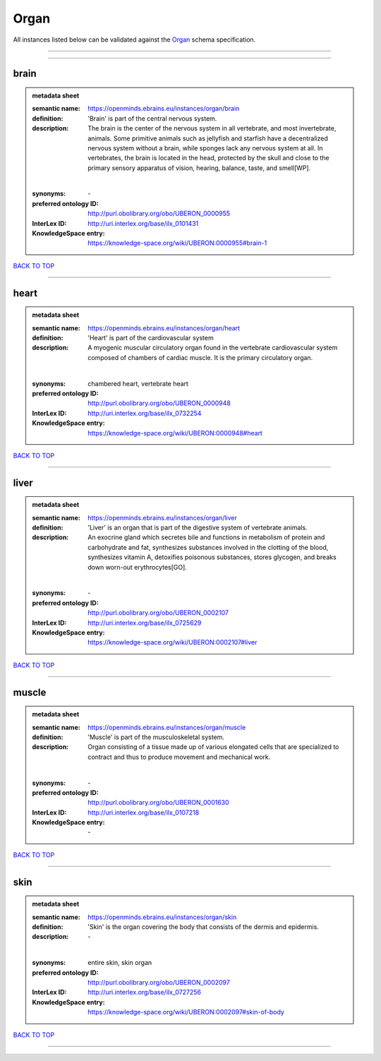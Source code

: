 #####
Organ
#####

All instances listed below can be validated against the `Organ <https://openminds-documentation.readthedocs.io/en/latest/specifications/controlledTerms/organ.html>`_ schema specification.

------------

------------

brain
-----

.. admonition:: metadata sheet

   :semantic name: https://openminds.ebrains.eu/instances/organ/brain
   :definition: 'Brain' is part of the central nervous system.
   :description: The brain is the center of the nervous system in all vertebrate, and most invertebrate, animals. Some primitive animals such as jellyfish and starfish have a decentralized nervous system without a brain, while sponges lack any nervous system at all. In vertebrates, the brain is located in the head, protected by the skull and close to the primary sensory apparatus of vision, hearing, balance, taste, and smell[WP].
   |
   :synonyms: \-
   :preferred ontology ID: http://purl.obolibrary.org/obo/UBERON_0000955
   :InterLex ID: http://uri.interlex.org/base/ilx_0101431
   :KnowledgeSpace entry: https://knowledge-space.org/wiki/UBERON:0000955#brain-1

`BACK TO TOP <organ_>`_

------------

heart
-----

.. admonition:: metadata sheet

   :semantic name: https://openminds.ebrains.eu/instances/organ/heart
   :definition: 'Heart' is part of the cardiovascular system
   :description: A myogenic muscular circulatory organ found in the vertebrate cardiovascular system composed of chambers of cardiac muscle. It is the primary circulatory organ.
   |
   :synonyms: chambered heart, vertebrate heart
   :preferred ontology ID: http://purl.obolibrary.org/obo/UBERON_0000948
   :InterLex ID: http://uri.interlex.org/base/ilx_0732254
   :KnowledgeSpace entry: https://knowledge-space.org/wiki/UBERON:0000948#heart

`BACK TO TOP <organ_>`_

------------

liver
-----

.. admonition:: metadata sheet

   :semantic name: https://openminds.ebrains.eu/instances/organ/liver
   :definition: 'Liver' is an organ that is part of the digestive system of vertebrate animals.
   :description: An exocrine gland which secretes bile and functions in metabolism of protein and carbohydrate and fat, synthesizes substances involved in the clotting of the blood, synthesizes vitamin A, detoxifies poisonous substances, stores glycogen, and breaks down worn-out erythrocytes[GO].
   |
   :synonyms: \-
   :preferred ontology ID: http://purl.obolibrary.org/obo/UBERON_0002107
   :InterLex ID: http://uri.interlex.org/base/ilx_0725629
   :KnowledgeSpace entry: https://knowledge-space.org/wiki/UBERON:0002107#liver

`BACK TO TOP <organ_>`_

------------

muscle
------

.. admonition:: metadata sheet

   :semantic name: https://openminds.ebrains.eu/instances/organ/muscle
   :definition: 'Muscle' is part of the musculoskeletal system.
   :description: Organ consisting of a tissue made up of various elongated cells that are specialized to contract and thus to produce movement and mechanical work.
   |
   :synonyms: \-
   :preferred ontology ID: http://purl.obolibrary.org/obo/UBERON_0001630
   :InterLex ID: http://uri.interlex.org/base/ilx_0107218
   :KnowledgeSpace entry: \-

`BACK TO TOP <organ_>`_

------------

skin
----

.. admonition:: metadata sheet

   :semantic name: https://openminds.ebrains.eu/instances/organ/skin
   :definition: 'Skin' is the organ covering the body that consists of the dermis and epidermis.
   :description: \-
   |
   :synonyms: entire skin, skin organ
   :preferred ontology ID: http://purl.obolibrary.org/obo/UBERON_0002097
   :InterLex ID: http://uri.interlex.org/base/ilx_0727256
   :KnowledgeSpace entry: https://knowledge-space.org/wiki/UBERON:0002097#skin-of-body

`BACK TO TOP <organ_>`_

------------


